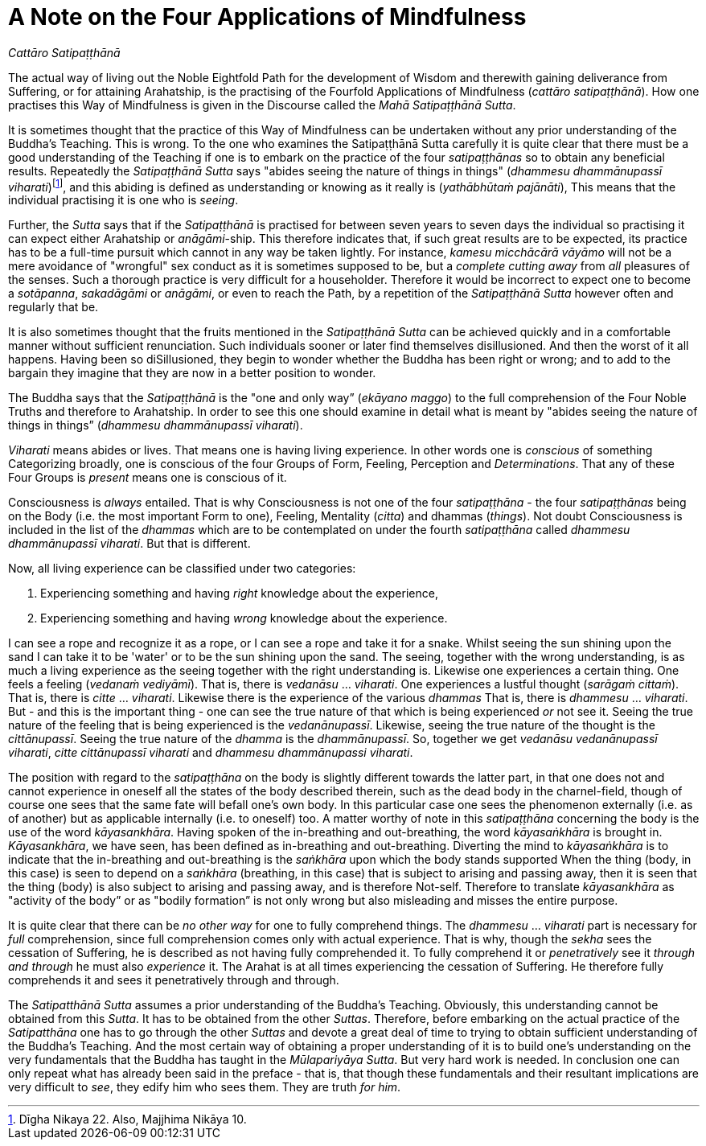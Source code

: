 [[ch-16-satipatthana]]
= A Note on the Four Applications of Mindfulness

// TODO subtitle

__Cattāro Satipaṭṭhānā__

// TODO note: DN 22, MN 10

The actual way of living out the Noble Eightfold Path for the
development of Wisdom and therewith gaining deliverance from Suffering,
or for attaining Arahatship, is the practising of the Fourfold
Applications of Mindfulness (__cattāro satipaṭṭhānā__). How one
practises this Way of Mindfulness is given in the Discourse called the
__Mahā Satipaṭṭhānā Sutta__.

It is sometimes thought that the practice of this Way of Mindfulness can
be undertaken without any prior understanding of the Buddha’s Teaching.
This is wrong. To the one who examines the Satipaṭṭhānā Sutta carefully
it is quite clear that there must be a good understanding of the
Teaching if one is to embark on the practice of the four _satipaṭṭhānas_
so to obtain any beneficial results. Repeatedly the _Satipaṭṭhānā Sutta_
says "abides seeing the nature of things in things" (__dhammesu
dhammānupassī viharati__)footnote:[Dīgha Nikaya 22. Also, Majjhima
Nikāya 10.], and this abiding is defined as understanding or knowing as
it really is (__yathābhūtaṁ pajānāti__), This means that the individual
practising it is one who is __seeing__.

Further, the _Sutta_ says that if the _Satipaṭṭhānā_ is practised for
between seven years to seven days the individual so practising it can
expect either Arahatship or __anāgāmi__-ship. This therefore indicates
that, if such great results are to be expected, its practice has to be a
full-time pursuit which cannot in any way be taken lightly. For
instance, _kamesu micchācārā vāyāmo_ will not be a mere avoidance of
"wrongful" sex conduct as it is sometimes supposed to be, but a
_complete cutting away_ from _all_ pleasures of the senses. Such a
thorough practice is very difficult for a householder. Therefore it
would be incorrect to expect one to become a __sotāpanna__, _sakadāgāmi_
or __anāgāmi__, or even to reach the Path, by a repetition of the
_Satipaṭṭhānā Sutta_ however often and regularly that be.

It is also sometimes thought that the fruits mentioned in the
_Satipaṭṭhānā Sutta_ can be achieved quickly and in a comfortable manner
without sufficient renunciation. Such individuals sooner or later find
themselves disillusioned. And then the worst of it all happens. Having
been so diSillusioned, they begin to wonder whether the Buddha has been
right or wrong; and to add to the bargain they imagine that they are now
in a better position to wonder.

The Buddha says that the _Satipaṭṭhānā_ is the "one and only way”
(__ekāyano maggo__) to the full comprehension of the Four Noble Truths
and therefore to Arahatship. In order to see this one should examine in
detail what is meant by "abides seeing the nature of things in things”
(__dhammesu dhammānupassī viharati__).

_Viharati_ means abides or lives. That means one is having living
experience. In other words one is _conscious_ of something Categorizing
broadly, one is conscious of the four Groups of Form, Feeling,
Perception and __Determinations__. That any of these Four Groups is
_present_ means one is conscious of it.

Consciousness is _always_ entailed. That is why Consciousness is not one
of the four _satipaṭṭhāna_ - the four _satipaṭṭhānas_ being on the Body
(i.e. the most important Form to one), Feeling, Mentality (__citta__)
and dhammas (__things__). Not doubt Consciousness is included in the
list of the _dhammas_ which are to be contemplated on under the fourth
_satipaṭṭhāna_ called __dhammesu dhammānupassī viharati__. But that is
different.

Now, all living experience can be classified under two categories:

1.  Experiencing something and having _right_ knowledge about the
experience,
2.  Experiencing something and having _wrong_ knowledge about the
experience.

I can see a rope and recognize it as a rope, or I can see a rope and
take it for a snake. Whilst seeing the sun shining upon the sand I can
take it to be 'water' or to be the sun shining upon the sand. The
seeing, together with the wrong understanding, is as much a living
experience as the seeing together with the right understanding is.
Likewise one experiences a certain thing. One feels a feeling (__vedanaṁ
vediyāmī__). That is, there is _vedanāsu_ ... __viharati__. One
experiences a lustful thought (__sarāgaṁ cittaṁ__). That is, there is
_citte_ ... __viharati__. Likewise there is the experience of the
various _dhammas_ That is, there is _dhammesu_ ... __viharati__. But -
and this is the important thing - one can see the true nature of that
which is being experienced _or_ not see it. Seeing the true nature of
the feeling that is being experienced is the __vedanānupassī__.
Likewise, seeing the true nature of the thought is the __cittānupassī__.
Seeing the true nature of the _dhamma_ is the __dhammānupassī__. So,
together we get __vedanāsu vedanānupassī viharati__, _citte cittānupassī
viharati_ and __dhammesu dhammānupassi viharati__.

The position with regard to the _satipaṭṭhāna_ on the body is slightly
different towards the latter part, in that one does not and cannot
experience in oneself all the states of the body described therein, such
as the dead body in the charnel-field, though of course one sees that
the same fate will befall one's own body. In this particular case one
sees the phenomenon externally (i.e. as of another) but as applicable
internally (i.e. to oneself) too. A matter worthy of note in this
_satipaṭṭhāna_ concerning the body is the use of the word
__kāyasankhāra__. Having spoken of the in-breathing and out-breathing,
the word _kāyasaṅkhāra_ is brought in. __Kāyasankhāra__, we have seen,
has been defined as in-breathing and out-breathing. Diverting the mind
to _kāyasaṅkhāra_ is to indicate that the in-breathing and out-breathing
is the _saṅkhāra_ upon which the body stands supported When the thing
(body, in this case) is seen to depend on a _saṅkhāra_ (breathing, in
this case) that is subject to arising and passing away, then it is seen
that the thing (body) is also subject to arising and passing away, and
is therefore Not-self. Therefore to translate _kāyasankhāra_ as
"activity of the body” or as "bodily formation” is not only wrong but
also misleading and misses the entire purpose.

It is quite clear that there can be _no other way_ for one to fully
comprehend things. The _dhammesu_ ... _viharati_ part is necessary for
_full_ comprehension, since full comprehension comes only with actual
experience. That is why, though the _sekha_ sees the cessation of
Suffering, he is described as not having fully comprehended it. To fully
comprehend it or _penetratively_ see it _through and through_ he must
also _experience_ it. The Arahat is at all times experiencing the
cessation of Suffering. He therefore fully comprehends it and sees it
penetratively through and through.

[[truth-for-him]]The _Satipatthānā Sutta_ assumes a prior understanding of the Buddha's
Teaching. Obviously, this understanding cannot be obtained from this
__Sutta__. It has to be obtained from the other __Suttas__. Therefore,
before embarking on the actual practice of the _Satipatthāna_ one has to
go through the other _Suttas_ and devote a great deal of time to trying
to obtain sufficient understanding of the Buddha's Teaching. And the
most certain way of obtaining a proper understanding of it is to build
one's understanding on the very fundamentals that the Buddha has taught
in the __Mūlapariyāya Sutta__. But very hard work is needed. In
conclusion one can only repeat what has already been said in the preface
- that is, that though these fundamentals and their resultant
implications are very difficult to __see__, they edify him who sees
them. They are truth __for him__.
